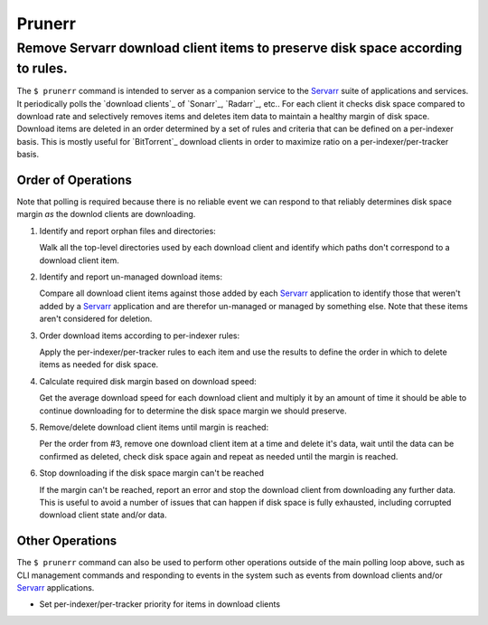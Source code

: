 #######
Prunerr
#######
Remove Servarr download client items to preserve disk space according to rules.
*******************************************************************************

The ``$ prunerr`` command is intended to server as a companion service to the `Servarr`_
suite of applications and services.  It periodically polls the `download clients`_ of
`Sonarr`_, `Radarr`_, etc..  For each client it checks disk space compared to download
rate and selectively removes items and deletes item data to maintain a healthy margin of
disk space.  Download items are deleted in an order determined by a set of rules and
criteria that can be defined on a per-indexer basis.  This is mostly useful for
`BitTorrent`_ download clients in order to maximize ratio on a per-indexer/per-tracker
basis.


*******************
Order of Operations
*******************

Note that polling is required because there is no reliable event we can respond to that
reliably determines disk space margin *as* the downlod clients are downloading.

#. Identify and report orphan files and directories:

   Walk all the top-level directories used by each download client and identify which
   paths don't correspond to a download client item.

#. Identify and report un-managed download items:

   Compare all download client items against those added by each `Servarr`_ application
   to identify those that weren't added by a `Servarr`_ application and are therefor
   un-managed or managed by something else.  Note that these items aren't considered for
   deletion.

#. Order download items according to per-indexer rules:

   Apply the per-indexer/per-tracker rules to each item and use the results to define the
   order in which to delete items as needed for disk space.

#. Calculate required disk margin based on download speed:

   Get the average download speed for each download client and multiply it by an amount
   of time it should be able to continue downloading for to determine the disk space
   margin we should preserve.

#. Remove/delete download client items until margin is reached:

   Per the order from #3, remove one download client item at a time and delete it's
   data, wait until the data can be confirmed as deleted, check disk space again and
   repeat as needed until the margin is reached.

#. Stop downloading if the disk space margin can't be reached

   If the margin can't be reached, report an error and stop the download client from
   downloading any further data.  This is useful to avoid a number of issues that can
   happen if disk space is fully exhausted, including corrupted download client state
   and/or data.

****************
Other Operations
****************

The ``$ prunerr`` command can also be used to perform other operations outside of the
main polling loop above, such as CLI management commands and responding to events in the
system such as events from download clients and/or `Servarr`_ applications.

- Set per-indexer/per-tracker priority for items in download clients


.. _`Servarr`: https://wiki.servarr.com
